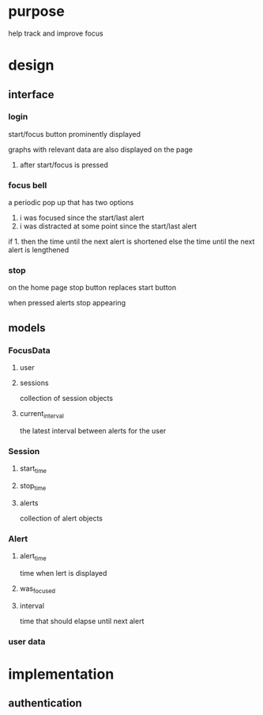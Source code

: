 * purpose
help track and improve focus
* design
** interface
*** login
start/focus button prominently displayed 

graphs with relevant data are also displayed on the page
**** after start/focus is pressed
*** focus bell
a periodic pop up that has two options

1. i was focused since the start/last alert
2. i was distracted at some point since the start/last alert

if 1. then the time until the next alert is shortened
else the time until the next alert is lengthened
*** stop
on the home page stop button replaces start button

when pressed alerts stop appearing

** models
*** FocusData
**** user
**** sessions
collection of session objects
**** current_interval
the latest interval between alerts for the user
*** Session
**** start_time
**** stop_time
**** alerts
collection of alert objects
*** Alert
**** alert_time
time when lert is displayed
**** was_focused
**** interval
time that should elapse until next alert



*** user data
* implementation
** authentication

